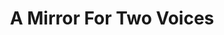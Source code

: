 #+TITLE: A Mirror For Two Voices
#+Artist: Loving
#+Album: If I Am Only My Thoughts
#+Art: https://i.scdn.co/image/ab67616d00001e02c97cb02efffc9195e085c965 
#+Link: http://open.spotify.com/track/7K8H0WvqkEws5nMyyV3FyX
